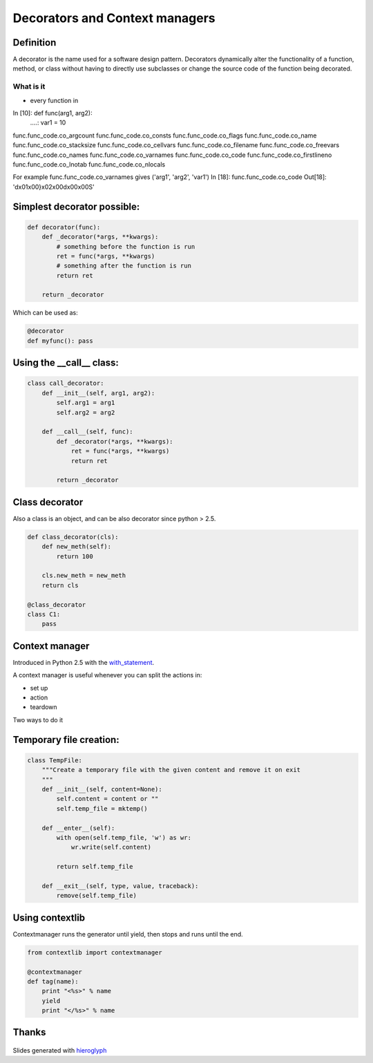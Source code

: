 =================================
 Decorators and Context managers
=================================

Definition
==========

A decorator is the name used for a software design pattern. Decorators
dynamically alter the functionality of a function, method, or class
without having to directly use subclasses or change the source code of
the function being decorated.

What is it
----------

- every function in

In [10]: def func(arg1, arg2):
   ....:     var1 = 10

func.func_code.co_argcount     func.func_code.co_consts       func.func_code.co_flags        func.func_code.co_name         func.func_code.co_stacksize
func.func_code.co_cellvars     func.func_code.co_filename     func.func_code.co_freevars     func.func_code.co_names        func.func_code.co_varnames
func.func_code.co_code         func.func_code.co_firstlineno  func.func_code.co_lnotab       func.func_code.co_nlocals

For example func.func_code.co_varnames gives ('arg1', 'arg2', 'var1')
In [18]: func.func_code.co_code
Out[18]: 'd\x01\x00}\x02\x00d\x00\x00S'

Simplest decorator possible:
============================

.. TODO: should I explain why (*args, **kwargs) is the generic way to
   call any function?

.. this is not what is supposed to do, should be in the right order

.. rst-class:: build

.. code:: python

    def decorator(func):
        def _decorator(*args, **kwargs):
            # something before the function is run
            ret = func(*args, **kwargs)
            # something after the function is run
            return ret

        return _decorator


Which can be used as:

.. code:: python

   @decorator
   def myfunc(): pass


Using the __call__ class:
=========================

.. code:: python

    class call_decorator:
        def __init__(self, arg1, arg2):
            self.arg1 = arg1
            self.arg2 = arg2

        def __call__(self, func):
            def _decorator(*args, **kwargs):
                ret = func(*args, **kwargs)
                return ret

            return _decorator


Class decorator
===============

Also a class is an object, and can be also decorator since python > 2.5.

.. code:: python

    def class_decorator(cls):
        def new_meth(self):
            return 100

        cls.new_meth = new_meth
        return cls

    @class_decorator
    class C1:
        pass



Context manager
===============

Introduced in Python 2.5 with the with_statement_.

A context manager is useful whenever you can split the actions in:

- set up
- action
- teardown

Two ways to do it


Temporary file creation:
========================


.. code:: python

    class TempFile:
        """Create a temporary file with the given content and remove it on exit
        """
        def __init__(self, content=None):
            self.content = content or ""
            self.temp_file = mktemp()

        def __enter__(self):
            with open(self.temp_file, 'w') as wr:
                wr.write(self.content)

            return self.temp_file

        def __exit__(self, type, value, traceback):
            remove(self.temp_file)


Using contextlib
================

Contextmanager runs the generator until yield, then stops and runs
until the end.

.. code:: python

    from contextlib import contextmanager

    @contextmanager
    def tag(name):
        print "<%s>" % name
        yield
        print "</%s>" % name


Thanks
======

.. figure for possible questions

.. rst-class:: build

.. figure:: ../images/questions.jpg

Slides generated with hieroglyph_


.. notslides::

.. _decostory: http://wiki.python.org/moin/PythonDecorators
.. _hieroglyph: https://github.com/nyergler/hieroglyph
.. TODO: actually create the repo
.. _slides: https://github.com/andreacrotti/pyconuk2012_slides
.. _with_statement: http://www.python.org/dev/peps/pep-0343/
